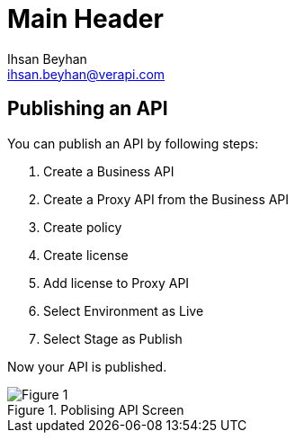 Main Header
===========
:Author:    Ihsan Beyhan
:Email:     ihsan.beyhan@verapi.com
:Date:      17/01/2019
:Revision:  22/01/2019



== Publishing an API


You can publish an API by following steps:

. Create a Business API
. Create a Proxy API from the Business API
. Create policy
. Create license
. Add license to Proxy API
. Select Environment as Live
. Select Stage as Publish

Now your API is published.




.Poblising API Screen
[Figure 1]
image::images/publisingapi.jpg[]